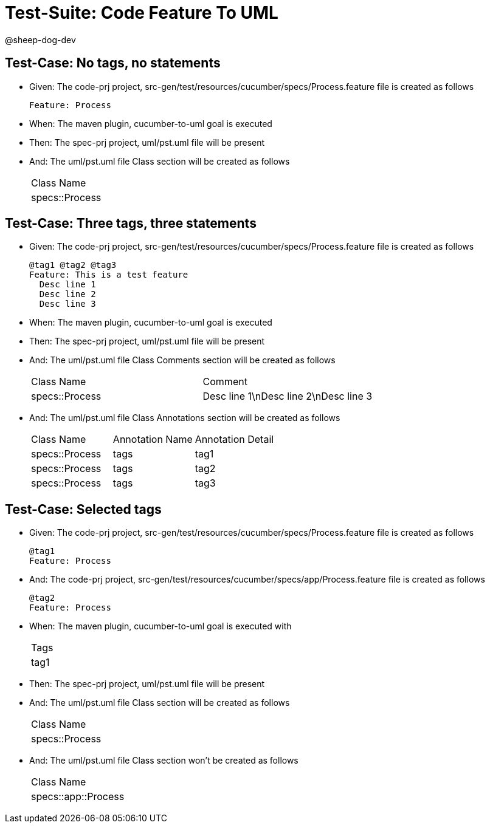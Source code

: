 = Test-Suite: Code Feature To UML

@sheep-dog-dev

== Test-Case: No tags, no statements

* Given: The code-prj project, src-gen/test/resources/cucumber/specs/Process.feature file is created as follows
+
----
Feature: Process
----

* When: The maven plugin, cucumber-to-uml goal is executed

* Then: The spec-prj project, uml/pst.uml file will be present

* And: The uml/pst.uml file Class section will be created as follows
+
|===
| Class Name    
| specs::Process
|===

== Test-Case: Three tags, three statements

* Given: The code-prj project, src-gen/test/resources/cucumber/specs/Process.feature file is created as follows
+
----
@tag1 @tag2 @tag3
Feature: This is a test feature
  Desc line 1
  Desc line 2
  Desc line 3
----

* When: The maven plugin, cucumber-to-uml goal is executed

* Then: The spec-prj project, uml/pst.uml file will be present

* And: The uml/pst.uml file Class Comments section will be created as follows
+
|===
| Class Name     | Comment                              
| specs::Process | Desc line 1\nDesc line 2\nDesc line 3
|===

* And: The uml/pst.uml file Class Annotations section will be created as follows
+
|===
| Class Name     | Annotation Name | Annotation Detail
| specs::Process | tags            | tag1             
| specs::Process | tags            | tag2             
| specs::Process | tags            | tag3             
|===

== Test-Case: Selected tags

* Given: The code-prj project, src-gen/test/resources/cucumber/specs/Process.feature file is created as follows
+
----
@tag1
Feature: Process
----

* And: The code-prj project, src-gen/test/resources/cucumber/specs/app/Process.feature file is created as follows
+
----
@tag2
Feature: Process
----

* When: The maven plugin, cucumber-to-uml goal is executed with
+
|===
| Tags
| tag1
|===

* Then: The spec-prj project, uml/pst.uml file will be present

* And: The uml/pst.uml file Class section will be created as follows
+
|===
| Class Name    
| specs::Process
|===

* And: The uml/pst.uml file Class section won't be created as follows
+
|===
| Class Name         
| specs::app::Process
|===

